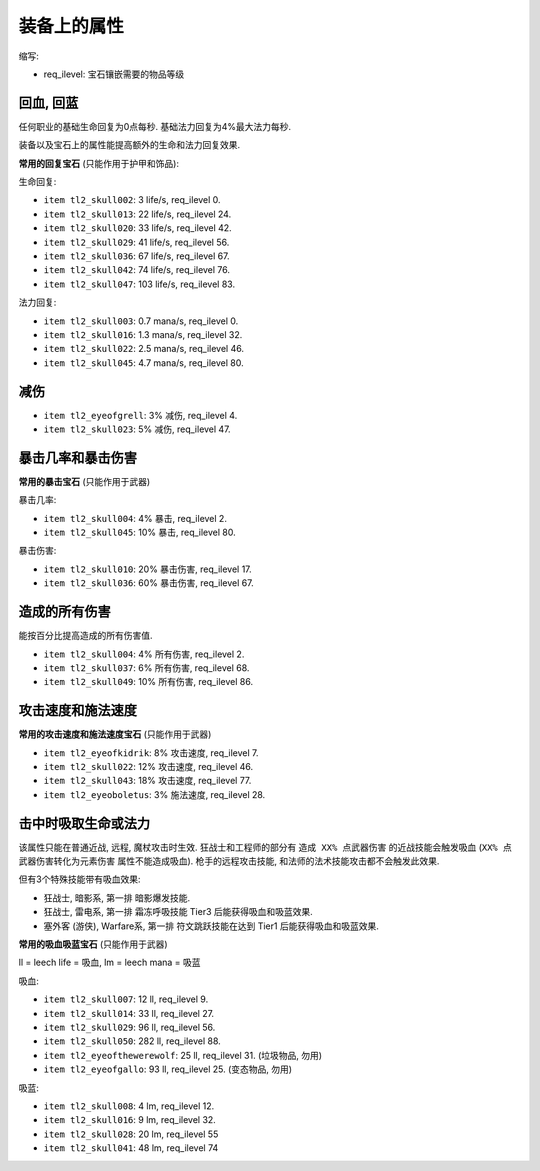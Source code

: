 装备上的属性
=================================

缩写:

- req_ilevel: 宝石镶嵌需要的物品等级


回血, 回蓝
---------------------------------

任何职业的基础生命回复为0点每秒. 基础法力回复为4%最大法力每秒.

装备以及宝石上的属性能提高额外的生命和法力回复效果.

**常用的回复宝石** (只能作用于护甲和饰品):

生命回复:

- ``item tl2_skull002``: 3 life/s, req_ilevel 0.
- ``item tl2_skull013``: 22 life/s, req_ilevel 24.
- ``item tl2_skull020``: 33 life/s, req_ilevel 42.
- ``item tl2_skull029``: 41 life/s, req_ilevel 56.
- ``item tl2_skull036``: 67 life/s, req_ilevel 67.
- ``item tl2_skull042``: 74 life/s, req_ilevel 76.
- ``item tl2_skull047``: 103 life/s, req_ilevel 83.

法力回复:

- ``item tl2_skull003``: 0.7 mana/s, req_ilevel 0.
- ``item tl2_skull016``: 1.3 mana/s, req_ilevel 32.
- ``item tl2_skull022``: 2.5 mana/s, req_ilevel 46.
- ``item tl2_skull045``: 4.7 mana/s, req_ilevel 80.


减伤
---------------------------------

- ``item tl2_eyeofgrell``: 3% 减伤, req_ilevel 4.
- ``item tl2_skull023``: 5% 减伤, req_ilevel 47.


暴击几率和暴击伤害
---------------------------------

**常用的暴击宝石** (只能作用于武器)

暴击几率:

- ``item tl2_skull004``: 4% 暴击, req_ilevel 2.
- ``item tl2_skull045``: 10% 暴击, req_ilevel 80.

暴击伤害:

- ``item tl2_skull010``: 20% 暴击伤害, req_ilevel 17.
- ``item tl2_skull036``: 60% 暴击伤害, req_ilevel 67.


造成的所有伤害
---------------------------------

能按百分比提高造成的所有伤害值.

- ``item tl2_skull004``: 4% 所有伤害, req_ilevel 2.
- ``item tl2_skull037``: 6% 所有伤害, req_ilevel 68.
- ``item tl2_skull049``: 10% 所有伤害, req_ilevel 86.


攻击速度和施法速度
---------------------------------

**常用的攻击速度和施法速度宝石** (只能作用于武器)

- ``item tl2_eyeofkidrik``: 8% 攻击速度, req_ilevel 7.
- ``item tl2_skull022``: 12% 攻击速度, req_ilevel 46.
- ``item tl2_skull043``: 18% 攻击速度, req_ilevel 77.

- ``item tl2_eyeoboletus``: 3% 施法速度, req_ilevel 28.


击中时吸取生命或法力
---------------------------------

该属性只能在普通近战, 远程, 魔杖攻击时生效. 狂战士和工程师的部分有 ``造成 XX% 点武器伤害`` 的近战技能会触发吸血 (``XX% 点武器伤害转化为元素伤害`` 属性不能造成吸血). 枪手的远程攻击技能, 和法师的法术技能攻击都不会触发此效果.

但有3个特殊技能带有吸血效果:

- 狂战士, 暗影系, 第一排 暗影爆发技能.
- 狂战士, 雷电系, 第一排 霜冻呼吸技能 Tier3 后能获得吸血和吸蓝效果.
- 塞外客 (游侠), Warfare系, 第一排 符文跳跃技能在达到 Tier1 后能获得吸血和吸蓝效果.

**常用的吸血吸蓝宝石** (只能作用于武器)

ll = leech life = 吸血, lm = leech mana = 吸蓝

吸血:

- ``item tl2_skull007``: 12 ll, req_ilevel 9.
- ``item tl2_skull014``: 33 ll, req_ilevel 27.
- ``item tl2_skull029``: 96 ll, req_ilevel 56.
- ``item tl2_skull050``: 282 ll, req_ilevel 88.
- ``item tl2_eyeofthewerewolf``: 25 ll, req_ilevel 31. (垃圾物品, 勿用)
- ``item tl2_eyeofgallo``: 93 ll, req_ilevel 25. (变态物品, 勿用)

吸蓝:

- ``item tl2_skull008``: 4 lm, req_ilevel 12.
- ``item tl2_skull016``: 9 lm, req_ilevel 32.
- ``item tl2_skull028``: 20 lm, req_ilevel 55
- ``item tl2_skull041``: 48 lm, req_ilevel 74
